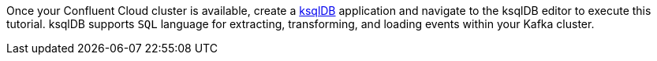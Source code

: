 Once your Confluent Cloud cluster is available, create a link:https://ksqldb.io/[ksqlDB] application and navigate to the ksqlDB editor to execute this tutorial.
ksqlDB supports `SQL` language for extracting, transforming, and loading events within your Kafka cluster.
